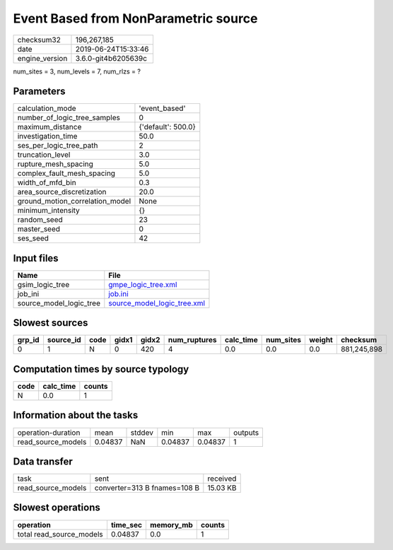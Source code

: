 Event Based from NonParametric source
=====================================

============== ===================
checksum32     196,267,185        
date           2019-06-24T15:33:46
engine_version 3.6.0-git4b6205639c
============== ===================

num_sites = 3, num_levels = 7, num_rlzs = ?

Parameters
----------
=============================== ==================
calculation_mode                'event_based'     
number_of_logic_tree_samples    0                 
maximum_distance                {'default': 500.0}
investigation_time              50.0              
ses_per_logic_tree_path         2                 
truncation_level                3.0               
rupture_mesh_spacing            5.0               
complex_fault_mesh_spacing      5.0               
width_of_mfd_bin                0.3               
area_source_discretization      20.0              
ground_motion_correlation_model None              
minimum_intensity               {}                
random_seed                     23                
master_seed                     0                 
ses_seed                        42                
=============================== ==================

Input files
-----------
======================= ============================================================
Name                    File                                                        
======================= ============================================================
gsim_logic_tree         `gmpe_logic_tree.xml <gmpe_logic_tree.xml>`_                
job_ini                 `job.ini <job.ini>`_                                        
source_model_logic_tree `source_model_logic_tree.xml <source_model_logic_tree.xml>`_
======================= ============================================================

Slowest sources
---------------
====== ========= ==== ===== ===== ============ ========= ========= ====== ===========
grp_id source_id code gidx1 gidx2 num_ruptures calc_time num_sites weight checksum   
====== ========= ==== ===== ===== ============ ========= ========= ====== ===========
0      1         N    0     420   4            0.0       0.0       0.0    881,245,898
====== ========= ==== ===== ===== ============ ========= ========= ====== ===========

Computation times by source typology
------------------------------------
==== ========= ======
code calc_time counts
==== ========= ======
N    0.0       1     
==== ========= ======

Information about the tasks
---------------------------
================== ======= ====== ======= ======= =======
operation-duration mean    stddev min     max     outputs
read_source_models 0.04837 NaN    0.04837 0.04837 1      
================== ======= ====== ======= ======= =======

Data transfer
-------------
================== ============================ ========
task               sent                         received
read_source_models converter=313 B fnames=108 B 15.03 KB
================== ============================ ========

Slowest operations
------------------
======================== ======== ========= ======
operation                time_sec memory_mb counts
======================== ======== ========= ======
total read_source_models 0.04837  0.0       1     
======================== ======== ========= ======